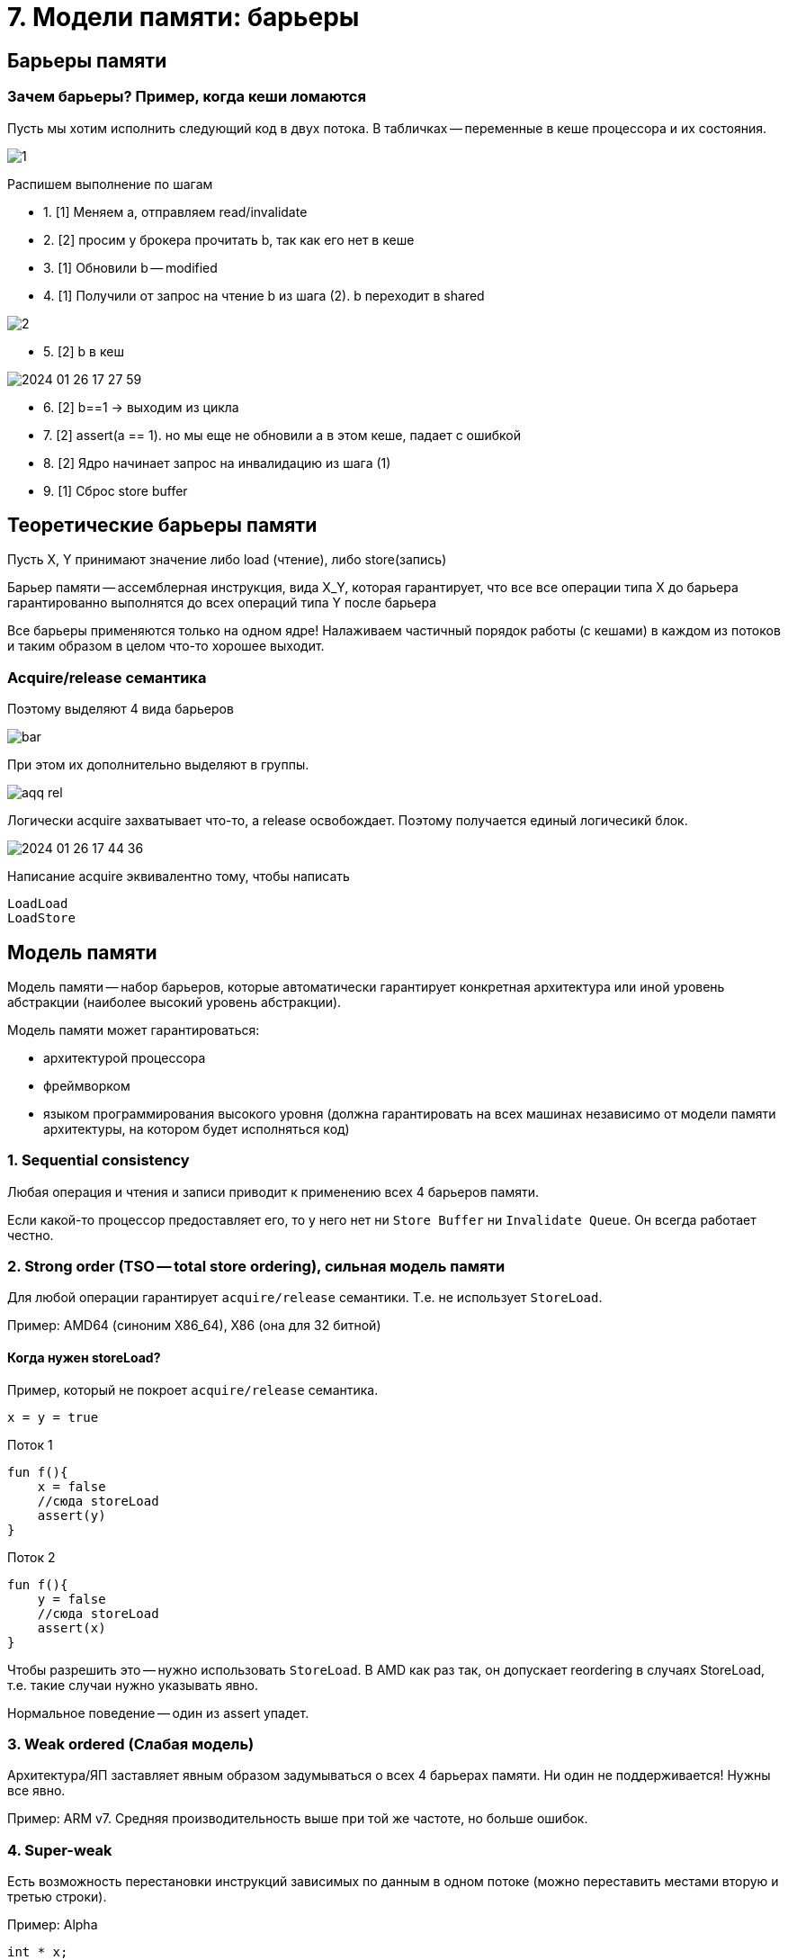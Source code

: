 = 7. Модели памяти: барьеры

== Барьеры памяти

=== Зачем барьеры?  Пример, когда кеши ломаются
Пусть мы хотим исполнить следующий код в двух потока. В табличках -- переменные в кеше процессора и их состояния. 

image::mem_model/1.png[]

Распишем выполнение по шагам 

* 1. [1] Меняем а, отправляем read/invalidate 
* 2. [2] просим у брокера прочитать b, так как его нет в кеше
* 3. [1] Обновили b -- modified
* 4. [1] Получили от запрос на чтение b из шага (2). b  переходит в shared

image::mem_model/2.png[]

* 5. [2] b в кеш

image::mem_model/2024-01-26-17-27-59.png[]

* 6. [2] b==1 -> выходим из цикла 
* 7. [2] assert(a == 1). но мы еще не обновили а в этом кеше, падает с ошибкой 
* 8. [2] Ядро начинает запрос на инвалидацию из шага (1)
* 9. [1] Сброс store buffer


== Теоретические барьеры памяти  
Пусть X, Y принимают значение либо load (чтение), либо store(запись)

Барьер памяти -- ассемблерная инструкция, вида X_Y,  которая гарантирует, что все все операции типа Х до барьера гарантированно выполнятся до всех операций типа Y после барьера 

Все барьеры применяются только на одном ядре! Налаживаем частичный порядок работы (с кешами) в каждом из потоков и таким образом в целом что-то хорошее выходит.

===  Acquire/release семантика
Поэтому выделяют 4 вида барьеров 

image::mem_model/bar.png[]

При этом их дополнительно выделяют в группы. 

image::mem_model/aqq_rel.png[]

Логически acquire захватывает что-то, а release освобождает. Поэтому получается единый логичесикй блок.

image::mem_model/2024-01-26-17-44-36.png[]

Написание acquire эквивалентно тому, чтобы написать 

```
LoadLoad 
LoadStore
```

== Модель памяти
Модель памяти -- набор барьеров, которые автоматически гарантирует конкретная архитектура или иной уровень абстракции (наиболее высокий уровень абстракции).

Модель памяти может гарантироваться: 

* архитектурой процессора
* фреймворком 
* языком программирования высокого уровня (должна гарантировать на всех машинах независимо от модели памяти архитектуры, на котором будет исполняться код)

=== 1. Sequential consistency
Любая операция и чтения и записи приводит к применению всех 4 барьеров памяти. 

Если какой-то процессор предоставляет его, то у него нет ни `Store Buffer` ни `Invalidate Queue`. Он всегда работает честно.


=== 2. Strong order (TSO -- total store ordering), сильная модель памяти
Для любой операции гарантирует `acquire/release` семантики. Т.е. не использует `StoreLoad`. 

Пример: AMD64 (синоним X86_64), X86 (она для 32 битной)

==== Когда нужен storeLoad?

Пример, который не покроет `acquire/release` семантика.

```
x = y = true
```

Поток 1

```kotlin
fun f(){
    x = false
    //сюда storeLoad
    assert(y)
}
```

Поток 2

```kotlin
fun f(){
    y = false
    //сюда storeLoad
    assert(x)
}
```

Чтобы разрешить это -- нужно использовать `StoreLoad`. В AMD как раз так, он допускает reordering в случаях StoreLoad,  т.е. такие случаи нужно указывать явно.

Нормальное поведение -- один из assert упадет.

=== 3. Weak ordered (Слабая модель)
Архитектура/ЯП заставляет явным образом задумываться о всех 4 барьерах памяти. Ни один не поддерживается! Нужны все явно.

Пример: ARM v7. Средняя производительность выше при той же частоте, но больше ошибок.


=== 4. Super-weak 
Есть возможность перестановки инструкций зависимых по данным в одном потоке (можно переставить местами вторую и третью строки).

Пример: Alpha

```cpp 
int * x;
x = new int(20);
*x = 5;
```
== Примеры 
=== jre 
При работе с volatile компилятор в байткод анализирует код и ставит один из барьеров. Затем для каждой архитектуры оно реализуется по-своему.

Реализует слабую модель памяти.

=== Нативные ЯП 
В c++ atomic `load` и `store` модель памяти передается как аргумент (та, которую мы хотим). По умолчанию -- самая сильная модель памяти. Может это и не оптимально, но безошибочно.

Можно без атомиков явно взять и поставить барьер памяти посередине кода.

consume -- StoreLoad -- самый ядерный барьер, и invalidate cash чистит и Store Buffer.

relaxed -- без барьеров памяти. Чистое чтение/запись. Имеет смысл, если на каком-то этапе работы приложения переменная нужна в каком-то более-менее свежем состоянии (счетчик и т.д.) 

*Максимальная производительность*

isReady -- атомик флаг


Первый поток:

```cpp
void f(){
    data = 42;
    //StoreStore -- release
    ready.store(true, ?);
}
```

Второй поток:

```cpp
void g(){
    if(ready.load(?)){
        //LoadLoad -- acquire
        assert(data == 42);
    }
}
```

Это максимально производительный код на CPP.

Почему не дали отдельно барьеры памяти? Не на все архитектуры и языки можно реализовать.

== Неявное применение барьеров памяти

Даже не зная о барьерах памяти, мы применяем их 

* Примитивы синхронизации. Иначе нельзя: у примитива есть флаг, который разделяется между разными потоками.
* смена контекста потока, окончание планирования (как производные -- sys_call, join и т.д.). Ответственность за подчисткой контекста на выжившем потоке.

`atomic` (lock-free алгоритмы и т.д.) применяют их явно.

`volatile` в java -- способ явного указания для использования барьеров памяти. В с++ volatile никакого отношения к барьерам памяти не имеют.